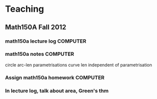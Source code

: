 * Teaching
** Math150A Fall 2012
*** math150a lecture log					   :COMPUTER:
*** math150a notes						   :COMPUTER:
    circle arc-len parametrisations
    curve len independent of parametrisation

*** Assign math150a homework					   :COMPUTER:

*** In lecture log, talk about area, Green's thm
